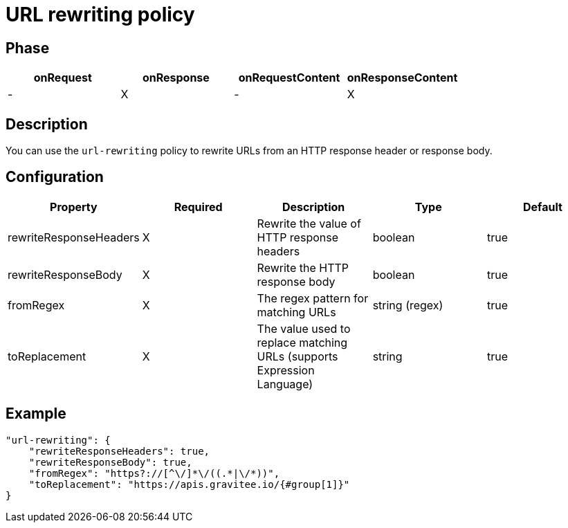 = URL rewriting policy

ifdef::env-github[]
image:https://ci.gravitee.io/buildStatus/icon?job=gravitee-io/gravitee-policy-url-rewriting/master["Build status", link="https://ci.gravitee.io/job/gravitee-io/job/gravitee-policy-url-rewriting/"]
image:https://badges.gitter.im/Join Chat.svg["Gitter", link="https://gitter.im/gravitee-io/gravitee-io?utm_source=badge&utm_medium=badge&utm_campaign=pr-badge&utm_content=badge"]
endif::[]

== Phase

[cols="^2,^2,^2,^2",options="header"]
|===
|onRequest|onResponse|onRequestContent|onResponseContent

|-
|X
|-
|X

|===

== Description

You can use the `url-rewriting` policy to rewrite URLs from an HTTP response header or response body.

== Configuration

|===
|Property |Required |Description |Type |Default

.^|rewriteResponseHeaders
^.^|X
|Rewrite the value of HTTP response headers
^.^|boolean
^.^|true

.^|rewriteResponseBody
^.^|X
|Rewrite the HTTP response body
^.^|boolean
^.^|true

.^|fromRegex
^.^|X
|The regex pattern for matching URLs
^.^|string (regex)
^.^|true

.^|toReplacement
^.^|X
|The value used to replace matching URLs (supports Expression Language)
^.^|string
^.^|true

|===

== Example

[source, json]
----
"url-rewriting": {
    "rewriteResponseHeaders": true,
    "rewriteResponseBody": true,
    "fromRegex": "https?://[^\/]*\/((.*|\/*))",
    "toReplacement": "https://apis.gravitee.io/{#group[1]}"
}
----
